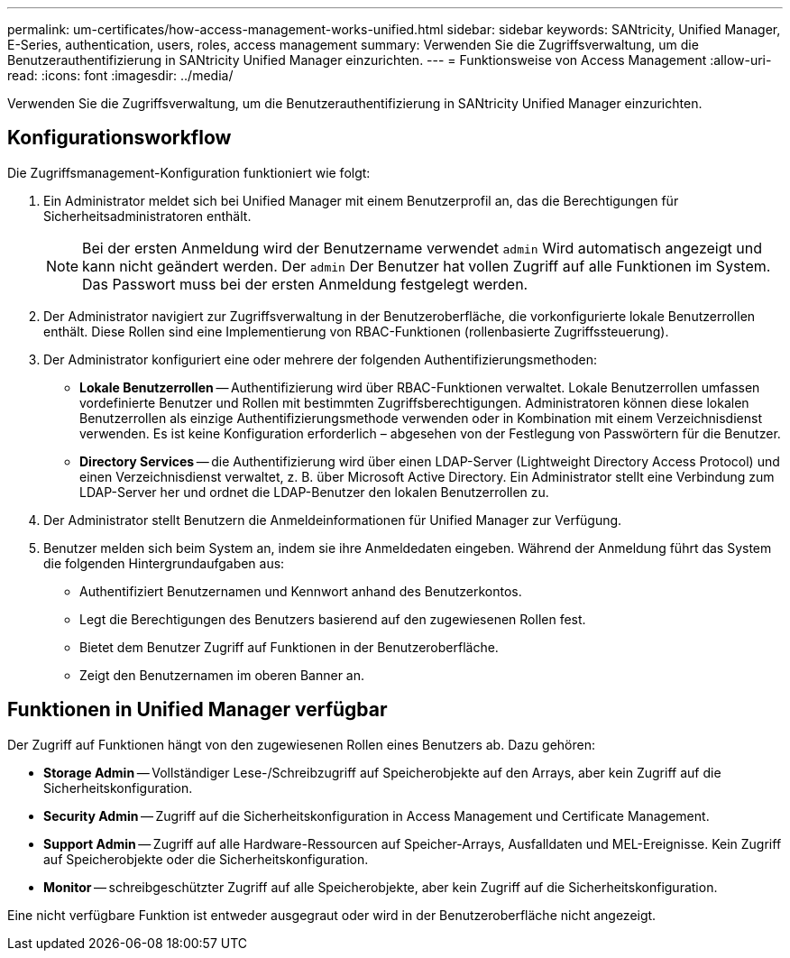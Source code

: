 ---
permalink: um-certificates/how-access-management-works-unified.html 
sidebar: sidebar 
keywords: SANtricity, Unified Manager, E-Series, authentication, users, roles, access management 
summary: Verwenden Sie die Zugriffsverwaltung, um die Benutzerauthentifizierung in SANtricity Unified Manager einzurichten. 
---
= Funktionsweise von Access Management
:allow-uri-read: 
:icons: font
:imagesdir: ../media/


[role="lead"]
Verwenden Sie die Zugriffsverwaltung, um die Benutzerauthentifizierung in SANtricity Unified Manager einzurichten.



== Konfigurationsworkflow

Die Zugriffsmanagement-Konfiguration funktioniert wie folgt:

. Ein Administrator meldet sich bei Unified Manager mit einem Benutzerprofil an, das die Berechtigungen für Sicherheitsadministratoren enthält.
+
[NOTE]
====
Bei der ersten Anmeldung wird der Benutzername verwendet `admin` Wird automatisch angezeigt und kann nicht geändert werden. Der `admin` Der Benutzer hat vollen Zugriff auf alle Funktionen im System. Das Passwort muss bei der ersten Anmeldung festgelegt werden.

====
. Der Administrator navigiert zur Zugriffsverwaltung in der Benutzeroberfläche, die vorkonfigurierte lokale Benutzerrollen enthält. Diese Rollen sind eine Implementierung von RBAC-Funktionen (rollenbasierte Zugriffssteuerung).
. Der Administrator konfiguriert eine oder mehrere der folgenden Authentifizierungsmethoden:
+
** *Lokale Benutzerrollen* -- Authentifizierung wird über RBAC-Funktionen verwaltet. Lokale Benutzerrollen umfassen vordefinierte Benutzer und Rollen mit bestimmten Zugriffsberechtigungen. Administratoren können diese lokalen Benutzerrollen als einzige Authentifizierungsmethode verwenden oder in Kombination mit einem Verzeichnisdienst verwenden. Es ist keine Konfiguration erforderlich – abgesehen von der Festlegung von Passwörtern für die Benutzer.
** *Directory Services* -- die Authentifizierung wird über einen LDAP-Server (Lightweight Directory Access Protocol) und einen Verzeichnisdienst verwaltet, z. B. über Microsoft Active Directory. Ein Administrator stellt eine Verbindung zum LDAP-Server her und ordnet die LDAP-Benutzer den lokalen Benutzerrollen zu.


. Der Administrator stellt Benutzern die Anmeldeinformationen für Unified Manager zur Verfügung.
. Benutzer melden sich beim System an, indem sie ihre Anmeldedaten eingeben. Während der Anmeldung führt das System die folgenden Hintergrundaufgaben aus:
+
** Authentifiziert Benutzernamen und Kennwort anhand des Benutzerkontos.
** Legt die Berechtigungen des Benutzers basierend auf den zugewiesenen Rollen fest.
** Bietet dem Benutzer Zugriff auf Funktionen in der Benutzeroberfläche.
** Zeigt den Benutzernamen im oberen Banner an.






== Funktionen in Unified Manager verfügbar

Der Zugriff auf Funktionen hängt von den zugewiesenen Rollen eines Benutzers ab. Dazu gehören:

* *Storage Admin* -- Vollständiger Lese-/Schreibzugriff auf Speicherobjekte auf den Arrays, aber kein Zugriff auf die Sicherheitskonfiguration.
* *Security Admin* -- Zugriff auf die Sicherheitskonfiguration in Access Management und Certificate Management.
* *Support Admin* -- Zugriff auf alle Hardware-Ressourcen auf Speicher-Arrays, Ausfalldaten und MEL-Ereignisse. Kein Zugriff auf Speicherobjekte oder die Sicherheitskonfiguration.
* *Monitor* -- schreibgeschützter Zugriff auf alle Speicherobjekte, aber kein Zugriff auf die Sicherheitskonfiguration.


Eine nicht verfügbare Funktion ist entweder ausgegraut oder wird in der Benutzeroberfläche nicht angezeigt.
